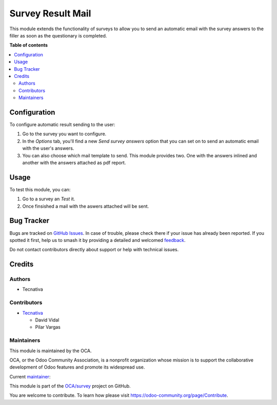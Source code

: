 ==================
Survey Result Mail
==================

.. 
   !!!!!!!!!!!!!!!!!!!!!!!!!!!!!!!!!!!!!!!!!!!!!!!!!!!!
   !! This file is generated by oca-gen-addon-readme !!
   !! changes will be overwritten.                   !!
   !!!!!!!!!!!!!!!!!!!!!!!!!!!!!!!!!!!!!!!!!!!!!!!!!!!!
   !! source digest: sha256:7587128b86ae459c566fe172f74efed2d75de42cb2f0cfa8d4c464362aab509c
   !!!!!!!!!!!!!!!!!!!!!!!!!!!!!!!!!!!!!!!!!!!!!!!!!!!!

.. |badge1| image:: https://img.shields.io/badge/maturity-Beta-yellow.png
    :target: https://odoo-community.org/page/development-status
    :alt: Beta
.. |badge2| image:: https://img.shields.io/badge/licence-AGPL--3-blue.png
    :target: http://www.gnu.org/licenses/agpl-3.0-standalone.html
    :alt: License: AGPL-3
.. |badge3| image:: https://img.shields.io/badge/github-OCA%2Fsurvey-lightgray.png?logo=github
    :target: https://github.com/OCA/survey/tree/17.0/survey_result_mail
    :alt: OCA/survey
.. |badge4| image:: https://img.shields.io/badge/weblate-Translate%20me-F47D42.png
    :target: https://translation.odoo-community.org/projects/survey-17-0/survey-17-0-survey_result_mail
    :alt: Translate me on Weblate
.. |badge5| image:: https://img.shields.io/badge/runboat-Try%20me-875A7B.png
    :target: https://runboat.odoo-community.org/builds?repo=OCA/survey&target_branch=17.0
    :alt: Try me on Runboat

|badge1| |badge2| |badge3| |badge4| |badge5|

This module extends the functionality of surveys to allow you to send an
automatic email with the survey answers to the filler as soon as the
questionary is completed.

**Table of contents**

.. contents::
   :local:

Configuration
=============

To configure automatic result sending to the user:

1. Go to the survey you want to configure.
2. In the *Options* tab, you'll find a new *Send survey answers* option
   that you can set on to send an automatic email with the user's
   answers.
3. You can also choose which mail template to send. This module provides
   two. One with the answers inlined and another with the answers
   attached as pdf report.

Usage
=====

To test this module, you can:

1. Go to a survey an *Test* it.
2. Once finsished a mail with the aswers attached will be sent.

Bug Tracker
===========

Bugs are tracked on `GitHub Issues <https://github.com/OCA/survey/issues>`_.
In case of trouble, please check there if your issue has already been reported.
If you spotted it first, help us to smash it by providing a detailed and welcomed
`feedback <https://github.com/OCA/survey/issues/new?body=module:%20survey_result_mail%0Aversion:%2017.0%0A%0A**Steps%20to%20reproduce**%0A-%20...%0A%0A**Current%20behavior**%0A%0A**Expected%20behavior**>`_.

Do not contact contributors directly about support or help with technical issues.

Credits
=======

Authors
-------

* Tecnativa

Contributors
------------

- `Tecnativa <https://www.tecnativa.com>`__

  - David Vidal
  - Pilar Vargas

Maintainers
-----------

This module is maintained by the OCA.

.. image:: https://odoo-community.org/logo.png
   :alt: Odoo Community Association
   :target: https://odoo-community.org

OCA, or the Odoo Community Association, is a nonprofit organization whose
mission is to support the collaborative development of Odoo features and
promote its widespread use.

.. |maintainer-pilarvargas-tecnativa| image:: https://github.com/pilarvargas-tecnativa.png?size=40px
    :target: https://github.com/pilarvargas-tecnativa
    :alt: pilarvargas-tecnativa

Current `maintainer <https://odoo-community.org/page/maintainer-role>`__:

|maintainer-pilarvargas-tecnativa| 

This module is part of the `OCA/survey <https://github.com/OCA/survey/tree/17.0/survey_result_mail>`_ project on GitHub.

You are welcome to contribute. To learn how please visit https://odoo-community.org/page/Contribute.
